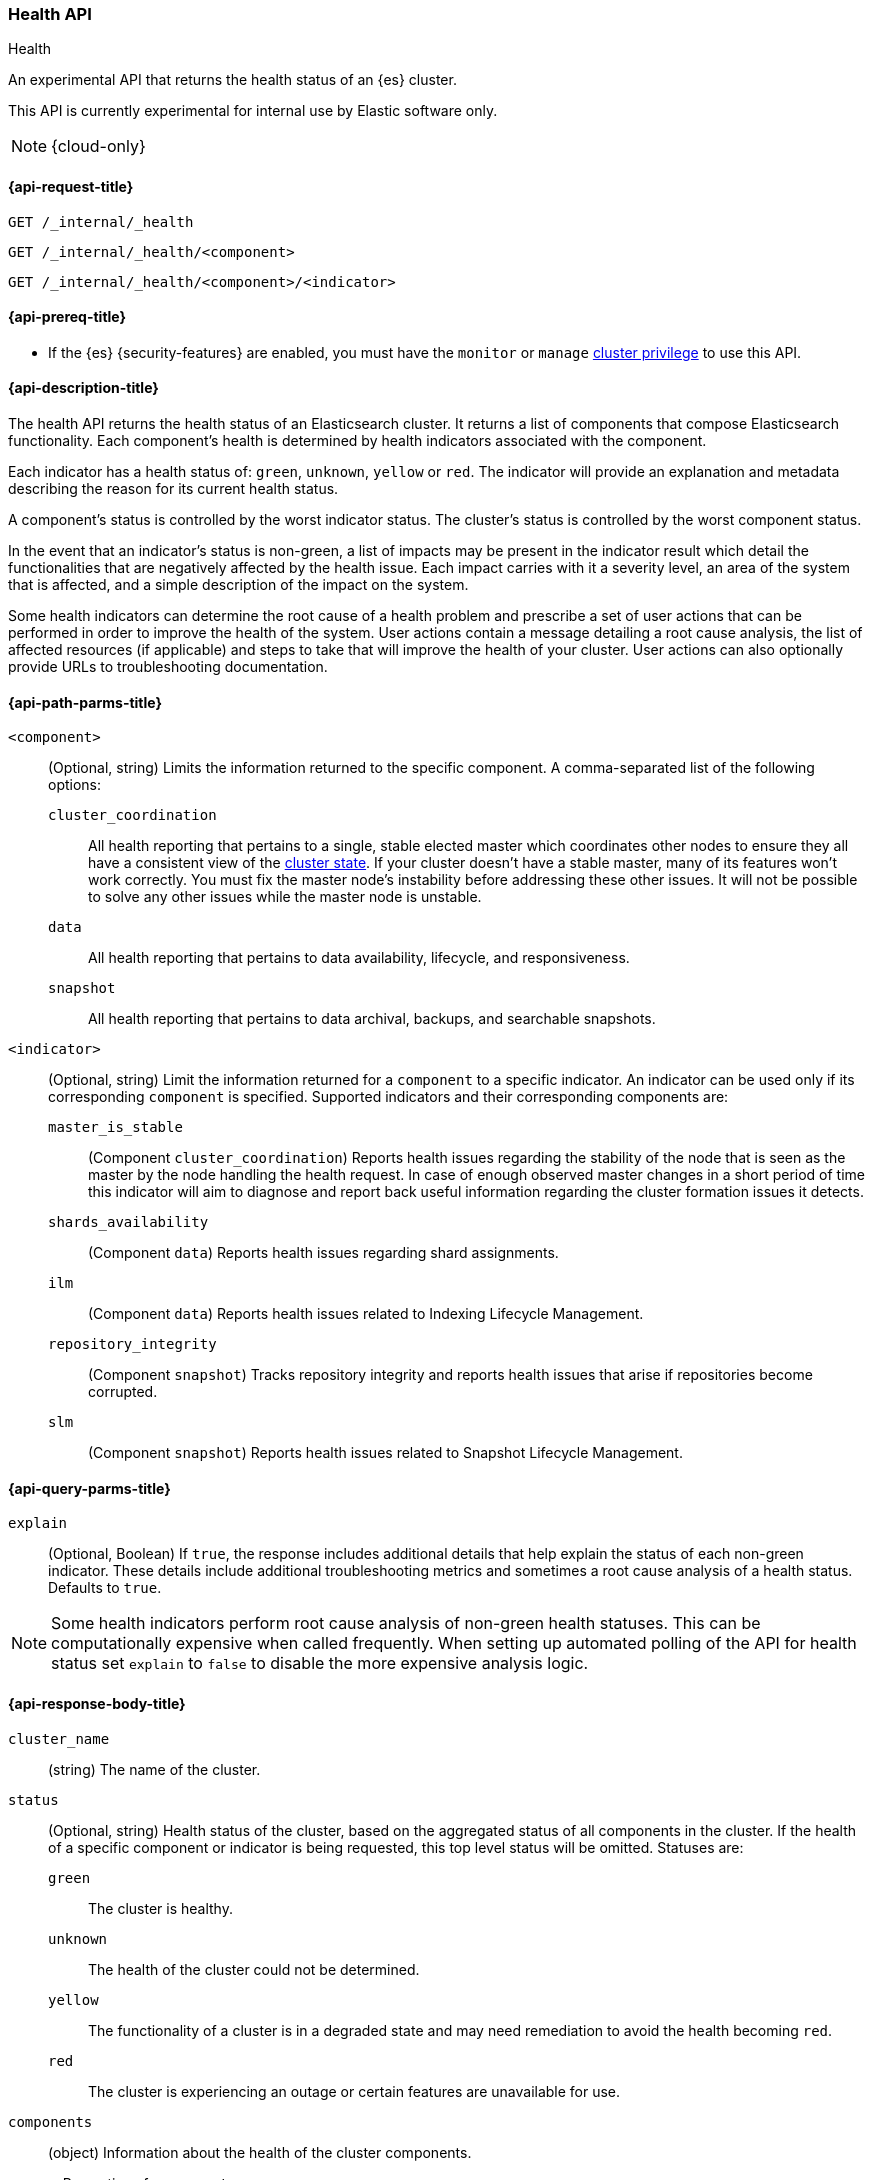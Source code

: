 [[health-api]]
=== Health API
++++
<titleabbrev>Health</titleabbrev>
++++

An experimental API that returns the health status of an {es} cluster.

This API is currently experimental for internal use by Elastic software only.

NOTE: {cloud-only}

[[health-api-request]]
==== {api-request-title}

`GET /_internal/_health` +

`GET /_internal/_health/<component>` +

`GET /_internal/_health/<component>/<indicator>` +

[[health-api-prereqs]]
==== {api-prereq-title}

* If the {es} {security-features} are enabled, you must have the `monitor` or
`manage` <<privileges-list-cluster,cluster privilege>> to use this API.

[[health-api-desc]]
==== {api-description-title}

The health API returns the health status of an Elasticsearch cluster. It
returns a list of components that compose Elasticsearch functionality. Each
component's health is determined by health indicators associated with the
component.

Each indicator has a health status of: `green`, `unknown`, `yellow` or `red`. The indicator will
provide an explanation and metadata describing the reason for its current health status.

A component's status is controlled by the worst indicator status. The cluster's status
is controlled by the worst component status.

In the event that an indicator's status is non-green, a list of impacts may be present in the
indicator result which detail the functionalities that are negatively affected by the health issue.
Each impact carries with it a severity level, an area of the system that is affected, and a simple
description of the impact on the system.

Some health indicators can determine the root cause of a health problem and prescribe a set of
user actions that can be performed in order to improve the health of the system. User
actions contain a message detailing a root cause analysis, the list of affected resources (if
applicable) and steps to take that will improve the health of your cluster. User actions can
also optionally provide URLs to troubleshooting documentation.

[[health-api-path-params]]
==== {api-path-parms-title}


`<component>`::
    (Optional, string) Limits the information returned to the specific component.
    A comma-separated list of the following options:
+
--
  `cluster_coordination`::
    All health reporting that pertains to a single, stable elected master which
    coordinates other nodes to ensure they all have a consistent view of the
    <<cluster-state, cluster state>>.  If your cluster doesn't have a stable
    master, many of its features won't work correctly. You must fix the master
    node's instability before addressing these other issues. It will not be
    possible to solve any other issues while the master node is unstable.

  `data`::
      All health reporting that pertains to data availability, lifecycle, and responsiveness.

  `snapshot`::
      All health reporting that pertains to data archival, backups, and searchable snapshots.
--

`<indicator>`::
    (Optional, string) Limit the information returned for a `component` to
    a specific indicator. An indicator can be used only if its corresponding
    `component` is specified. Supported indicators and their corresponding
    components are:
+
--
  `master_is_stable`::
      (Component `cluster_coordination`) Reports health issues regarding
      the stability of the node that is seen as the master by the node handling
      the health request. In case of enough observed master changes in a short period of time
      this indicator will aim to diagnose and report back useful information
      regarding the cluster formation issues it detects.

  `shards_availability`::
      (Component `data`) Reports health issues regarding shard assignments.

  `ilm`::
      (Component `data`) Reports health issues related to
      Indexing Lifecycle Management.

  `repository_integrity`::
      (Component `snapshot`) Tracks repository integrity and reports health issues
      that arise if repositories become corrupted.

  `slm`::
      (Component `snapshot`) Reports health issues related to
      Snapshot Lifecycle Management.
--

[[health-api-query-params]]
==== {api-query-parms-title}

`explain`::
    (Optional, Boolean) If `true`, the response includes additional details that help explain the status of each non-green indicator.
    These details include additional troubleshooting metrics and sometimes a root cause analysis of a health status.
    Defaults to `true`.

NOTE: Some health indicators perform root cause analysis of non-green health statuses. This can
be computationally expensive when called frequently. When setting up automated polling of the API
for health status set `explain` to `false` to disable the more expensive analysis logic.

[role="child_attributes"]
[[health-api-response-body]]
==== {api-response-body-title}

`cluster_name`::
    (string) The name of the cluster.

`status`::
    (Optional, string) Health status of the cluster, based on the aggregated status of all components
    in the cluster. If the health of a specific component or indicator is being requested, this top
    level status will be omitted. Statuses are:

    `green`:::
    The cluster is healthy.

    `unknown`:::
    The health of the cluster could not be determined.

    `yellow`:::
    The functionality of a cluster is in a degraded state and may need remediation
    to avoid the health becoming `red`.

    `red`:::
    The cluster is experiencing an outage or certain features are unavailable for use.

`components`::
    (object) Information about the health of the cluster components.
+
.Properties of `components`
[%collapsible%open]
====
`<component>`::
    (object) Contains health results for a component.
+
.Properties of `<component>`
[%collapsible%open]
=====
`status`::
    (Optional, string) Health status of the component, based on the aggregated status of all indicators
    in the component. If only the health of a specific indicator is being requested, this component level status
    will be omitted. The component status is not displayed in this case in order to avoid reporting a false component status given that not all indicators are evaluated. Statuses are:

    `green`:::
    The component is healthy.

    `unknown`:::
    The health of the component could not be determined.

    `yellow`:::
    The functionality of a component is in a degraded state and may need remediation
    to avoid the health becoming `red`.

    `red`:::
    The component is experiencing an outage or certain features are unavailable for use.

`indicators`::
    (object) Information about the health of the indicators under a component
+
.Properties of `indicators`
[%collapsible%open]
======
`<indicator>`::
    (object) Contains health results for an indicator.
+
.Properties of `<indicator>`
[%collapsible%open]
=======
`status`::
    (string) Health status of the indicator. Statuses are:

    `green`:::
    The indicator is healthy.

    `unknown`:::
    The health of the indicator could not be determined.

    `yellow`:::
    The functionality of an indicator is in a degraded state and may need remediation
    to avoid the health becoming `red`.

    `red`:::
    The indicator is experiencing an outage or certain features are unavailable for use.

`summary`::
    (string) A message providing information about the current health status.

`help_url`::
    (Optional, string) A link to additional troubleshooting guides for this indicator.

`details`::
    (Optional, object) An object that contains additional information about the cluster that
    has lead to the current health status result. This data is unstructured, and each
    indicator returns <<health-api-response-details, a unique set of details>>. Details will not be calculated if the
    `explain` property is set to false.

`impacts`::
    (Optional, array) If a non-healthy status is returned, indicators may include a list of
    impacts that this health status will have on the cluster.
+
.Properties of `impacts`
[%collapsible%open]
========
`severity`::
    (integer) How important this impact is to the functionality of the cluster. A value of 1
    is the highest severity, with larger values indicating lower severity.

`description`::
    (string) A description of the impact on the cluster.

`impact_areas`::
    (array of strings) The areas of cluster functionality that this impact affects.
    Possible values are:
+
--
    * `search`
    * `ingest`
    * `backup`
    * `deployment_management`
--

========

`user_actions`::
    (Optional, array) If a non-healthy status is returned, indicators may include a list of
    user actions to take in order to remediate the health issue. User actions and root cause
    analysis will not be calculated if the `explain` property is false.
+
.Properties of `user_actions`
[%collapsible%open]
========
`message`::
    (string) A description of a root cause of this health status and the steps that should
    be taken to remediate the problem.

`affected_resources`::
    (Optional, array of strings) If the root cause pertains to multiple resources in the
    cluster (like indices, shards, nodes, etc...) this will hold all resources that this
    user action is applicable for.

`help_url`::
    (string) A link to additional troubleshooting information for this user action.
========
=======
======
=====
====

[role="child_attributes"]
[[health-api-response-details]]
==== Indicator Details

Each health indicator in the health api returns a set of details that further explains the state of the system. The
details have contents and a structure that is unique to each indicator.

[[health-api-response-details-master-is-stable]]
===== master_is_stable

`current_master`::
    (object) Information about the currently elected master.
+
.Properties of `current_master`
[%collapsible%open]
====
`node_id`::
    (string) The node id of the currently elected master, or null if no master is elected.

`name`::
    (string) The node name of the currently elected master, or null if no master is elected.
====

`recent_masters`::
    (Optional, array) A list of nodes that have been elected or replaced as master in a recent
    time window. This field is present if the master
    is changing rapidly enough to cause problems, and also present as additional information
    when the indicator is `green`.
+
.Properties of `recent_masters`
[%collapsible%open]
====
`node_id`::
    (string) The node id of a recently active master node.

`name`::
    (string) The node name of a recently active master node.
====

`exception_fetching_history`::
    (Optional, object) Master history is requested from the most recently elected master node for diagnosis purposes.
    If fetching this remote history fails, the exception information is returned in this detail field.
+
.Properties of `exception_fetching_history`
[%collapsible%open]
====
`message`::
(string) The exception message for the failed history fetch operation.

`stack_trace`::
(string) The stack trace for the failed history fetch operation.
====

[[health-api-response-details-shards-availability]]
===== shards_availability

`unassigned_primaries`::
    (int) The number of primary shards that are unassigned for reasons other than initialization or relocation.

`initializing_primaries`::
    (int) The number of primary shards that are initializing or recovering.

`creating_primaries`::
    (int) The number of primary shards that are unassigned because they have been very recently created.

`restarting_primaries`::
    (int) The number of primary shards that are relocating because of a node shutdown operation.

`started_primaries`::
    (int) The number of primary shards that are active and available on the system.

`unassigned_replicas`::
    (int) The number of replica shards that are unassigned for reasons other than initialization or relocation.

`initializing_replicas`::
    (int) The number of replica shards that are initializing or recovering.

`restarting_replicas`::
    (int) The number of replica shards that are relocating because of a node shutdown operation.

`started_replicas`::
    (int) The number of replica shards that are active and available on the sysetm.


[[health-api-response-details-repository-integrity]]
===== repository_integrity

`total_repositories`::
    (Optional, int) The number of currently configured repositories on the system. If there are no repositories
    configured then this detail is omitted.

`corrupted_repositories`::
    (Optional, int) The number of repositories on the system that have been determined to be corrupted. If there are
    no corrupted repositories detected, this detail is omitted.

`corrupted`::
    (Optional, array of strings) If corrupted repositories have been detected in the system, the names of up to ten of
    them are displayed in this field. If no corrupted repositories are found, this detail is omitted.

[[health-api-response-details-ilm]]
===== ilm

`ilm_status`::
    (string) The current status of the Indexing Lifecycle Management feature. Either `STOPPED`, `STOPPING`, or `RUNNING`.

`policies`::
    (int) The number of index lifecycle policies that the system is managing.

[[health-api-response-details-slm]]
===== slm

`slm_status`::
    (string) The current status of the Snapshot Lifecycle Management feature. Either `STOPPED`, `STOPPING`, or `RUNNING`.

`policies`::
    (int) The number of snapshot policies that the system is managing.

[[health-api-example]]
==== {api-examples-title}

[source,console]
--------------------------------------------------
GET _internal/_health
--------------------------------------------------

The API returns a response with all the components and indicators regardless
of current status.

[source,console]
--------------------------------------------------
GET _internal/_health/data
--------------------------------------------------

The API returns a response with just the data component.

[source,console]
--------------------------------------------------
GET _internal/_health/data/shards_availability
--------------------------------------------------

The API returns a response for just the shard availability indicator
within the data component.

[source,console]
--------------------------------------------------
GET _internal/_health?explain=false
--------------------------------------------------

The API returns a response with all components and indicators health but will
not calculate details or root cause analysis for the response. This is helpful
if you would like to monitor the health API and do not want the overhead of
calculating additional troubleshooting details each call.
